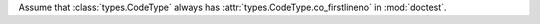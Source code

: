 Assume that :class:`types.CodeType` always has :attr:`types.CodeType.co_firstlineno` in
:mod:`doctest`.

